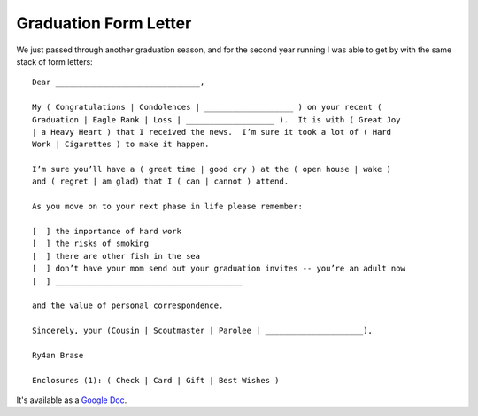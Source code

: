 Graduation Form Letter
======================

We just passed through another graduation season, and for the second year
running I was able to get by with the same stack of form letters::

    Dear _______________________________,

    My ( Congratulations | Condolences | ___________________ ) on your recent (
    Graduation | Eagle Rank | Loss | ___________________ ).  It is with ( Great Joy
    | a Heavy Heart ) that I received the news.  I’m sure it took a lot of ( Hard
    Work | Cigarettes ) to make it happen.

    I’m sure you’ll have a ( great time | good cry ) at the ( open house | wake )
    and ( regret | am glad) that I ( can | cannot ) attend.

    As you move on to your next phase in life please remember:

    [  ] the importance of hard work
    [  ] the risks of smoking
    [  ] there are other fish in the sea
    [  ] don’t have your mom send out your graduation invites -- you’re an adult now
    [  ] ________________________________________

    and the value of personal correspondence.

    Sincerely, your (Cousin | Scoutmaster | Parolee | _____________________),

    Ry4an Brase

    Enclosures (1): ( Check | Card | Gift | Best Wishes )

It's available as a `Google Doc`_.


.. _Google Doc: https://docs.google.com/document/d/1GeQqt0e7Qpb_tpJkdg4df8b8UY2DotFijtjZNuXc3As/edit?hl=en_US

.. tags: funny,ideas-built
